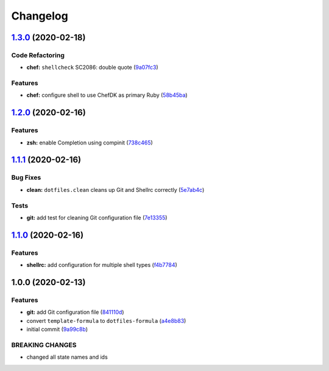 
Changelog
=========

`1.3.0 <https://github.com/dafyddj/dotfiles-formula/compare/v1.2.0...v1.3.0>`_ (2020-02-18)
-----------------------------------------------------------------------------------------------

Code Refactoring
^^^^^^^^^^^^^^^^


* **chef:** ``shellcheck`` SC2086: double quote (\ `9a07fc3 <https://github.com/dafyddj/dotfiles-formula/commit/9a07fc3f9bf2847955b58370d63ed8bb0d36f6c7>`_\ )

Features
^^^^^^^^


* **chef:** configure shell to use ChefDK as primary Ruby (\ `58b45ba <https://github.com/dafyddj/dotfiles-formula/commit/58b45ba64cfe77cbca435d316ec48199dfeb25f6>`_\ )

`1.2.0 <https://github.com/dafyddj/dotfiles-formula/compare/v1.1.1...v1.2.0>`_ (2020-02-16)
-----------------------------------------------------------------------------------------------

Features
^^^^^^^^


* **zsh:** enable Completion using compinit (\ `738c465 <https://github.com/dafyddj/dotfiles-formula/commit/738c465560c3c6ab3f09a81b82cde02b0ee04cd1>`_\ )

`1.1.1 <https://github.com/dafyddj/dotfiles-formula/compare/v1.1.0...v1.1.1>`_ (2020-02-16)
-----------------------------------------------------------------------------------------------

Bug Fixes
^^^^^^^^^


* **clean:** ``dotfiles.clean`` cleans up Git and Shellrc correctly (\ `5e7ab4c <https://github.com/dafyddj/dotfiles-formula/commit/5e7ab4c093e4db9aa6d02740781c7c131d48eb3d>`_\ )

Tests
^^^^^


* **git:** add test for cleaning Git configuration file (\ `7e13355 <https://github.com/dafyddj/dotfiles-formula/commit/7e133558ee817bc554686dc10f1c491962adef30>`_\ )

`1.1.0 <https://github.com/dafyddj/dotfiles-formula/compare/v1.0.0...v1.1.0>`_ (2020-02-16)
-----------------------------------------------------------------------------------------------

Features
^^^^^^^^


* **shellrc:** add configuration for multiple shell types (\ `f4b7784 <https://github.com/dafyddj/dotfiles-formula/commit/f4b77840f66730dd504213d7aa0cd9fed02ebaff>`_\ )

1.0.0 (2020-02-13)
------------------

Features
^^^^^^^^


* **git:** add Git configuration file (\ `841110d <https://github.com/dafyddj/dotfiles-formula/commit/841110dc7da76d2bcd011a50b2909a0e9b1c4162>`_\ )
* convert ``template-formula`` to ``dotfiles-formula`` (\ `a4e8b83 <https://github.com/dafyddj/dotfiles-formula/commit/a4e8b8344d410f036b452d1bcf2d466174af6fad>`_\ )
* initial commit (\ `9a99c8b <https://github.com/dafyddj/dotfiles-formula/commit/9a99c8b1c23897bcbe2097df3fae8d04647aa801>`_\ )

BREAKING CHANGES
^^^^^^^^^^^^^^^^


* changed all state names and ids
